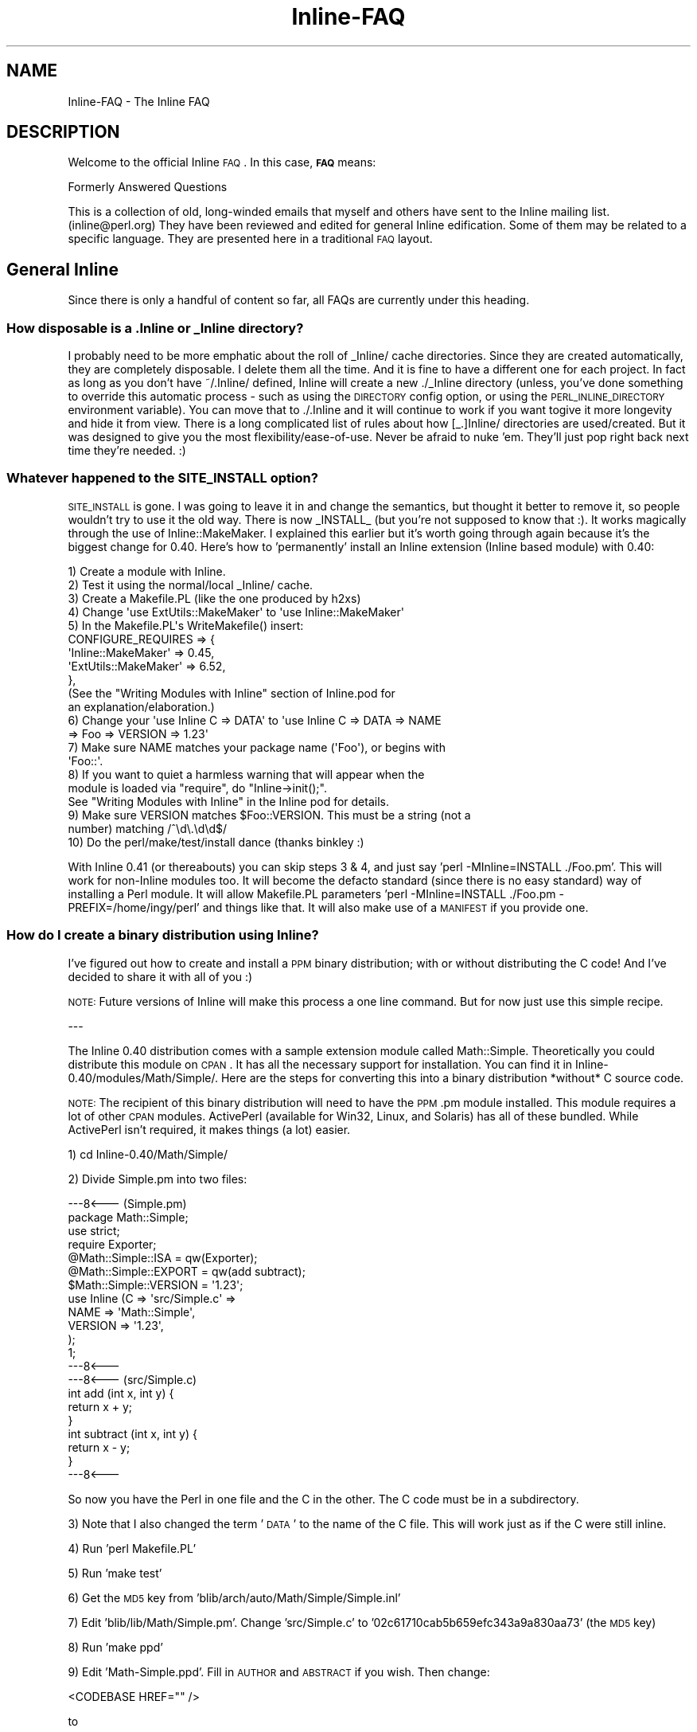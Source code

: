 .\" Automatically generated by Pod::Man 2.25 (Pod::Simple 3.20)
.\"
.\" Standard preamble:
.\" ========================================================================
.de Sp \" Vertical space (when we can't use .PP)
.if t .sp .5v
.if n .sp
..
.de Vb \" Begin verbatim text
.ft CW
.nf
.ne \\$1
..
.de Ve \" End verbatim text
.ft R
.fi
..
.\" Set up some character translations and predefined strings.  \*(-- will
.\" give an unbreakable dash, \*(PI will give pi, \*(L" will give a left
.\" double quote, and \*(R" will give a right double quote.  \*(C+ will
.\" give a nicer C++.  Capital omega is used to do unbreakable dashes and
.\" therefore won't be available.  \*(C` and \*(C' expand to `' in nroff,
.\" nothing in troff, for use with C<>.
.tr \(*W-
.ds C+ C\v'-.1v'\h'-1p'\s-2+\h'-1p'+\s0\v'.1v'\h'-1p'
.ie n \{\
.    ds -- \(*W-
.    ds PI pi
.    if (\n(.H=4u)&(1m=24u) .ds -- \(*W\h'-12u'\(*W\h'-12u'-\" diablo 10 pitch
.    if (\n(.H=4u)&(1m=20u) .ds -- \(*W\h'-12u'\(*W\h'-8u'-\"  diablo 12 pitch
.    ds L" ""
.    ds R" ""
.    ds C` ""
.    ds C' ""
'br\}
.el\{\
.    ds -- \|\(em\|
.    ds PI \(*p
.    ds L" ``
.    ds R" ''
'br\}
.\"
.\" Escape single quotes in literal strings from groff's Unicode transform.
.ie \n(.g .ds Aq \(aq
.el       .ds Aq '
.\"
.\" If the F register is turned on, we'll generate index entries on stderr for
.\" titles (.TH), headers (.SH), subsections (.SS), items (.Ip), and index
.\" entries marked with X<> in POD.  Of course, you'll have to process the
.\" output yourself in some meaningful fashion.
.ie \nF \{\
.    de IX
.    tm Index:\\$1\t\\n%\t"\\$2"
..
.    nr % 0
.    rr F
.\}
.el \{\
.    de IX
..
.\}
.\"
.\" Accent mark definitions (@(#)ms.acc 1.5 88/02/08 SMI; from UCB 4.2).
.\" Fear.  Run.  Save yourself.  No user-serviceable parts.
.    \" fudge factors for nroff and troff
.if n \{\
.    ds #H 0
.    ds #V .8m
.    ds #F .3m
.    ds #[ \f1
.    ds #] \fP
.\}
.if t \{\
.    ds #H ((1u-(\\\\n(.fu%2u))*.13m)
.    ds #V .6m
.    ds #F 0
.    ds #[ \&
.    ds #] \&
.\}
.    \" simple accents for nroff and troff
.if n \{\
.    ds ' \&
.    ds ` \&
.    ds ^ \&
.    ds , \&
.    ds ~ ~
.    ds /
.\}
.if t \{\
.    ds ' \\k:\h'-(\\n(.wu*8/10-\*(#H)'\'\h"|\\n:u"
.    ds ` \\k:\h'-(\\n(.wu*8/10-\*(#H)'\`\h'|\\n:u'
.    ds ^ \\k:\h'-(\\n(.wu*10/11-\*(#H)'^\h'|\\n:u'
.    ds , \\k:\h'-(\\n(.wu*8/10)',\h'|\\n:u'
.    ds ~ \\k:\h'-(\\n(.wu-\*(#H-.1m)'~\h'|\\n:u'
.    ds / \\k:\h'-(\\n(.wu*8/10-\*(#H)'\z\(sl\h'|\\n:u'
.\}
.    \" troff and (daisy-wheel) nroff accents
.ds : \\k:\h'-(\\n(.wu*8/10-\*(#H+.1m+\*(#F)'\v'-\*(#V'\z.\h'.2m+\*(#F'.\h'|\\n:u'\v'\*(#V'
.ds 8 \h'\*(#H'\(*b\h'-\*(#H'
.ds o \\k:\h'-(\\n(.wu+\w'\(de'u-\*(#H)/2u'\v'-.3n'\*(#[\z\(de\v'.3n'\h'|\\n:u'\*(#]
.ds d- \h'\*(#H'\(pd\h'-\w'~'u'\v'-.25m'\f2\(hy\fP\v'.25m'\h'-\*(#H'
.ds D- D\\k:\h'-\w'D'u'\v'-.11m'\z\(hy\v'.11m'\h'|\\n:u'
.ds th \*(#[\v'.3m'\s+1I\s-1\v'-.3m'\h'-(\w'I'u*2/3)'\s-1o\s+1\*(#]
.ds Th \*(#[\s+2I\s-2\h'-\w'I'u*3/5'\v'-.3m'o\v'.3m'\*(#]
.ds ae a\h'-(\w'a'u*4/10)'e
.ds Ae A\h'-(\w'A'u*4/10)'E
.    \" corrections for vroff
.if v .ds ~ \\k:\h'-(\\n(.wu*9/10-\*(#H)'\s-2\u~\d\s+2\h'|\\n:u'
.if v .ds ^ \\k:\h'-(\\n(.wu*10/11-\*(#H)'\v'-.4m'^\v'.4m'\h'|\\n:u'
.    \" for low resolution devices (crt and lpr)
.if \n(.H>23 .if \n(.V>19 \
\{\
.    ds : e
.    ds 8 ss
.    ds o a
.    ds d- d\h'-1'\(ga
.    ds D- D\h'-1'\(hy
.    ds th \o'bp'
.    ds Th \o'LP'
.    ds ae ae
.    ds Ae AE
.\}
.rm #[ #] #H #V #F C
.\" ========================================================================
.\"
.IX Title "Inline-FAQ 3"
.TH Inline-FAQ 3 "2012-10-08" "perl v5.16.3" "User Contributed Perl Documentation"
.\" For nroff, turn off justification.  Always turn off hyphenation; it makes
.\" way too many mistakes in technical documents.
.if n .ad l
.nh
.SH "NAME"
Inline\-FAQ \- The Inline FAQ
.SH "DESCRIPTION"
.IX Header "DESCRIPTION"
Welcome to the official Inline \s-1FAQ\s0. In this case, \fB\s-1FAQ\s0\fR means:
.PP
.Vb 1
\&    Formerly Answered Questions
.Ve
.PP
This is a collection of old, long-winded emails that myself and others
have sent to the Inline mailing list. (inline@perl.org) They have been
reviewed and edited for general Inline edification. Some of them may be
related to a specific language. They are presented here in a traditional
\&\s-1FAQ\s0 layout.
.SH "General Inline"
.IX Header "General Inline"
Since there is only a handful of content so far, all FAQs are currently
under this heading.
.SS "How disposable is a .Inline or _Inline directory?"
.IX Subsection "How disposable is a .Inline or _Inline directory?"
I probably need to be more emphatic about the roll of _Inline/ cache
directories. Since they are created automatically, they are completely
disposable. I delete them all the time. And it is fine to have a
different one for each project. In fact as long as you don't have
~/.Inline/ defined, Inline will create a new ./_Inline directory (unless,
you've done something to override this automatic process \- such as
using the \s-1DIRECTORY\s0 config option, or using the \s-1PERL_INLINE_DIRECTORY\s0
environment variable). You can move that to ./.Inline and it will continue
to work if you want togive it more longevity and hide it from view. There
is a long complicated list of rules about how [_.]Inline/ directories are
used/created. But it was designed to give you the most
flexibility/ease\-of\-use. Never be afraid to nuke 'em. They'll just pop
right back next time they're needed. :)
.SS "Whatever happened to the \s-1SITE_INSTALL\s0 option?"
.IX Subsection "Whatever happened to the SITE_INSTALL option?"
\&\s-1SITE_INSTALL\s0 is gone. I was going to leave it in and change the
semantics, but thought it better to remove it, so people wouldn't try to
use it the old way. There is now _INSTALL_ (but you're not supposed to
know that :). It works magically through the use of Inline::MakeMaker. I
explained this earlier but it's worth going through again because it's
the biggest change for 0.40. Here's how to 'permanently' install an
Inline extension (Inline based module) with 0.40:
.PP
.Vb 5
\&    1) Create a module with Inline.
\&    2) Test it using the normal/local _Inline/ cache.
\&    3) Create a Makefile.PL (like the one produced by h2xs)
\&    4) Change \*(Aquse ExtUtils::MakeMaker\*(Aq to \*(Aquse Inline::MakeMaker\*(Aq
\&    5) In the Makefile.PL\*(Aqs WriteMakefile() insert:
\&
\&        CONFIGURE_REQUIRES  =>  {
\&            \*(AqInline::MakeMaker\*(Aq     => 0.45,
\&            \*(AqExtUtils::MakeMaker\*(Aq   => 6.52,
\&        },
\&
\&       (See the "Writing Modules with Inline" section of Inline.pod for
\&        an explanation/elaboration.)
\&
\&    6) Change your \*(Aquse Inline C => DATA\*(Aq to \*(Aquse Inline C => DATA => NAME
\&       => Foo => VERSION => 1.23\*(Aq
\&    7) Make sure NAME matches your package name (\*(AqFoo\*(Aq), or begins with
\&       \*(AqFoo::\*(Aq.
\&    8) If you want to quiet a harmless warning that will appear when the
\&       module is loaded via "require", do "Inline\->init();".
\&       See "Writing Modules with Inline" in the Inline pod for details.
\&    9) Make sure VERSION matches $Foo::VERSION. This must be a string (not a
\&       number) matching /^\ed\e.\ed\ed$/
\&    10) Do the perl/make/test/install dance (thanks binkley :)
.Ve
.PP
With Inline 0.41 (or thereabouts) you can skip steps 3 & 4, and just
say 'perl \-MInline=INSTALL ./Foo.pm'. This will work for non-Inline
modules too. It will become the defacto standard (since there is no easy
standard) way of installing a Perl module. It will allow Makefile.PL
parameters 'perl \-MInline=INSTALL ./Foo.pm \- PREFIX=/home/ingy/perl' and
things like that. It will also make use of a \s-1MANIFEST\s0 if you provide
one.
.SS "How do I create a binary distribution using Inline?"
.IX Subsection "How do I create a binary distribution using Inline?"
I've figured out how to create and install a \s-1PPM\s0 binary distribution;
with or without distributing the C code! And I've decided to share it
with all of you :)
.PP
\&\s-1NOTE:\s0 Future versions of Inline will make this process a one line
command. But for now just use this simple recipe.
.PP
\&\-\-\-
.PP
The Inline 0.40 distribution comes with a sample extension module called
Math::Simple. Theoretically you could distribute this module on \s-1CPAN\s0. It
has all the necessary support for installation. You can find it in
Inline\-0.40/modules/Math/Simple/. Here are the steps for converting this
into a binary distribution *without* C source code.
.PP
\&\s-1NOTE:\s0 The recipient of this binary distribution will need to have the
\&\s-1PPM\s0.pm module installed. This module requires a lot of other \s-1CPAN\s0
modules. ActivePerl (available for Win32, Linux, and Solaris) has all of
these bundled. While ActivePerl isn't required, it makes things (a
lot) easier.
.PP
1) cd Inline\-0.40/Math/Simple/
.PP
2) Divide Simple.pm into two files:
.PP
.Vb 7
\&    \-\-\-8<\-\-\- (Simple.pm)
\&    package Math::Simple;
\&    use strict;
\&    require Exporter;
\&    @Math::Simple::ISA = qw(Exporter);
\&    @Math::Simple::EXPORT = qw(add subtract);
\&    $Math::Simple::VERSION = \*(Aq1.23\*(Aq;
\&
\&    use Inline (C => \*(Aqsrc/Simple.c\*(Aq =>
\&                NAME => \*(AqMath::Simple\*(Aq,
\&                VERSION => \*(Aq1.23\*(Aq,
\&               );
\&    1;
\&    \-\-\-8<\-\-\-
\&    \-\-\-8<\-\-\- (src/Simple.c)
\&    int add (int x, int y) {
\&        return x + y;
\&    }
\&
\&    int subtract (int x, int y) {
\&        return x \- y;
\&    }
\&    \-\-\-8<\-\-\-
.Ve
.PP
So now you have the Perl in one file and the C in the other. The C code
must be in a subdirectory.
.PP
3)
Note that I also changed the term '\s-1DATA\s0' to the name of the C file. This
will work just as if the C were still inline.
.PP
4) Run 'perl Makefile.PL'
.PP
5) Run 'make test'
.PP
6) Get the \s-1MD5\s0 key from 'blib/arch/auto/Math/Simple/Simple.inl'
.PP
7)
Edit 'blib/lib/Math/Simple.pm'. Change 'src/Simple.c' to
\&'02c61710cab5b659efc343a9a830aa73' (the \s-1MD5\s0 key)
.PP
8) Run 'make ppd'
.PP
9)
Edit 'Math\-Simple.ppd'. Fill in \s-1AUTHOR\s0 and \s-1ABSTRACT\s0 if you wish. Then
change:
.PP
.Vb 1
\&    <CODEBASE HREF="" />
.Ve
.PP
to
.PP
.Vb 1
\&    <CODEBASE HREF="Math\-Simple.tar.gz" />
.Ve
.PP
10) Run:
.PP
.Vb 2
\&    tar cvf Math\-Simple.tar blib
\&    gzip \-\-best Math\-Simple.tar
.Ve
.PP
11)
Run:
.PP
.Vb 2
\&    tar cvf Math\-Simple\-1.23.tar Math\-Simple.ppd Math\-Simple.tar.gz
\&    gzip \-\-best Math\-Simple\-1.23.tar
.Ve
.PP
12) Distribute Math\-Simple\-1.23.tar.gz with the following instructions:
.PP
A) Run:
.PP
.Vb 2
\&    gzip \-d Math\-Simple\-1.23.tar.gz
\&    tar xvzf Math\-Simple\-1.23.tar
.Ve
.PP
B) Run 'ppm install Math\-Simple.ppd'
.PP
C) Delete Math\-Simple.tar and Math\-Simple.ppd.
.PP
D) Test with:
.PP
.Vb 1
\&    perl \-MMath::Simple \-le \*(Aqprint add(37, 42)\*(Aq
.Ve
.PP
\&\-\-\-
.PP
That's it. The process should also work with zip instead of tar, but I
haven't tried it.
.PP
The recipient of the binary must have Perl built with a matching
architecture. Luckily, ppm will catch this.
.PP
For a binary dist *with* C source code, simply omit steps 2, 3, 6, and
7.
.PP
If this seems too hard, then in a future version you should be able to
just type:
.PP
.Vb 1
\&    make ppm
.Ve
.SS "Why does C/t/09parser.t fail on Cygwin ?"
.IX Subsection "Why does C/t/09parser.t fail on Cygwin ?"
It doesn't always fail on Cygwin, but if you find that it produces
\&\*(L"unable to remap .... to same address as parent\*(R" errors during the
build phase, then it's time for you to run rebaseall.
.PP
See http://cygwin.com/faq/faq\-nochunks.html#faq.using.fixing\-fork\-failures
and, if needed, seek further help from the Cygwin mailing list.
